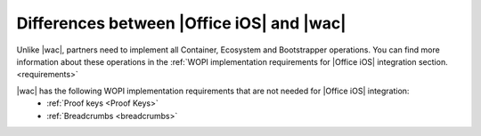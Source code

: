 ..  _differences:

Differences between |Office iOS| and |wac|
==========================================

Unlike |wac|, partners need to implement all Container, Ecosystem and Bootstrapper operations. You can find more information about these operations in the :ref:`WOPI implementation requirements for |Office iOS| integration section. <requirements>`

|wac| has the following WOPI implementation requirements that are not needed for |Office iOS| integration: 
 * :ref:`Proof keys <Proof Keys>`
 * :ref:`Breadcrumbs <breadcrumbs>`

